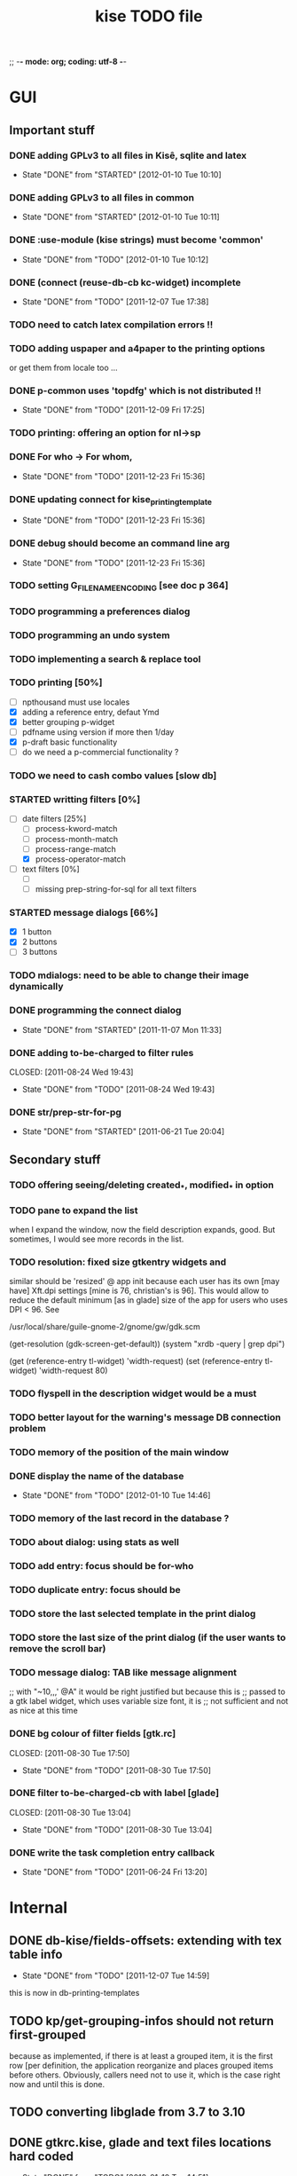 ;; -*- mode: org; coding: utf-8 -*-

#+TITLE: kise TODO file

* GUI

** Important stuff

*** DONE adding GPLv3 to all files in Kisê, sqlite and latex
CLOSED: [2012-01-10 Tue 10:10]
- State "DONE"       from "STARTED"    [2012-01-10 Tue 10:10]

*** DONE adding GPLv3 to all files in common
CLOSED: [2012-01-10 Tue 10:11]
- State "DONE"       from "STARTED"    [2012-01-10 Tue 10:11]

*** DONE :use-module (kise strings) must become 'common'
CLOSED: [2012-01-10 Tue 10:12]
- State "DONE"       from "TODO"       [2012-01-10 Tue 10:12]

*** DONE (connect (reuse-db-cb kc-widget) incomplete
CLOSED: [2011-12-07 Tue 17:38]
- State "DONE"       from "TODO"       [2011-12-07 Tue 17:38]

*** TODO need to catch latex compilation errors !!

*** TODO adding uspaper and a4paper to the printing options

or get them from locale too ...

*** DONE p-common uses 'topdfg' which is not distributed !!
CLOSED: [2011-12-09 Fri 17:25]
- State "DONE"       from "TODO"       [2011-12-09 Fri 17:25]

*** TODO printing: offering an option for nl->sp

*** DONE For who -> For whom, 
CLOSED: [2011-12-23 Fri 15:36]
- State "DONE"       from "TODO"       [2011-12-23 Fri 15:36]

*** DONE updating connect for kise_printing_template
CLOSED: [2011-12-23 Fri 15:36]
- State "DONE"       from "TODO"       [2011-12-23 Fri 15:36]

*** DONE debug should become an command line arg
CLOSED: [2011-12-23 Fri 15:36]
- State "DONE"       from "TODO"       [2011-12-23 Fri 15:36]

*** TODO setting G_FILENAME_ENCODING [see doc p 364]

*** TODO programming a preferences dialog

*** TODO programming an undo system

*** TODO implementing a search & replace tool

*** TODO printing [50%]

- [ ] npthousand must use locales
- [X] adding a reference entry, defaut Ymd
- [X] better grouping p-widget
- [ ] pdfname using version if more then 1/day
- [X] p-draft basic functionality
- [ ] do we need a p-commercial functionality ?

*** TODO we need to cash combo values [slow db]

*** STARTED writting filters [0%]

- [-] date filters [25%]
  - [ ] process-kword-match
  - [ ] process-month-match
  - [ ] process-range-match
  - [X] process-operator-match

- [ ] text filters [0%]
  - [ ] 
  - [ ] missing prep-string-for-sql for all text filters

*** STARTED message dialogs [66%]

- [X] 1 button
- [X] 2 buttons
- [ ] 3 buttons

*** TODO mdialogs: need to be able to change their image dynamically 

*** DONE programming the connect dialog
CLOSED: [2011-11-07 Mon 11:33]
- State "DONE"       from "STARTED"    [2011-11-07 Mon 11:33]

*** DONE adding to-be-charged to filter rules
CLOSED: [2011-08-24 Wed 19:43] 
- State "DONE"       from "TODO"       [2011-08-24 Wed 19:43]

*** DONE str/prep-str-for-pg
CLOSED: [2011-06-21 Tue 20:04]
- State "DONE"       from "STARTED"    [2011-06-21 Tue 20:04]



** Secondary stuff

*** TODO offering seeing/deleting created_*, modified_* in option

*** TODO pane to expand the list

when I expand the window, now the field description expands, good. But
sometimes, I would see more records in the list.

*** TODO resolution: fixed size gtkentry widgets and

similar should be 'resized' @ app init because each user has its own
[may have] Xft.dpi settings [mine is 76, christian's is 96]. This would
allow to reduce the default minimum [as in glade] size of the app for
users who uses DPI < 96. See 

	/usr/local/share/guile-gnome-2/gnome/gw/gdk.scm

	(get-resolution (gdk-screen-get-default))
	(system "xrdb -query | grep dpi")

	(get (reference-entry tl-widget) 'width-request)
	(set (reference-entry tl-widget) 'width-request 80)

*** TODO flyspell in the description widget would be a must

*** TODO better layout for the warning's message DB connection problem

*** TODO memory of the position of the main window

*** DONE display the name of the database
CLOSED: [2012-01-10 Tue 14:46]
- State "DONE"       from "TODO"       [2012-01-10 Tue 14:46]

*** TODO memory of the last record in the database ?

*** TODO about dialog: using stats as well

*** TODO add entry: focus should be for-who

*** TODO duplicate entry: focus should be

*** TODO store the last selected template in the print dialog

*** TODO store the last size of the print dialog (if the user wants to remove the scroll bar)

*** TODO message dialog: TAB like message alignment


;; with "~10,,,' @A" it would be right justified but because this is
;; passed to a gtk label widget, which uses variable size font, it is
;; not sufficient and not as nice at this time

*** DONE bg colour of filter fields [gtk.rc]
CLOSED: [2011-08-30 Tue 17:50] 
- State "DONE"       from "TODO"       [2011-08-30 Tue 17:50]

*** DONE filter to-be-charged-cb with label [glade]
CLOSED: [2011-08-30 Tue 13:04] 
- State "DONE"       from "TODO"       [2011-08-30 Tue 13:04]

*** DONE write the task completion entry callback
CLOSED: [2011-05-25 Fri 13:20]
- State "DONE"       from "TODO"       [2011-06-24 Fri 13:20]


* Internal

** DONE db-kise/fields-offsets: extending with tex table info
CLOSED: [2011-12-07 Tue 14:59]
- State "DONE"       from "TODO"       [2011-12-07 Tue 14:59]

this is now in db-printing-templates

** TODO kp/get-grouping-infos should not return first-grouped

because as implemented, if there is at least a grouped item, it is the
first row [per definition, the application reorganize and places
grouped items before others. Obviously, callers need not to use it,
which is the case right now and until this is done.

** TODO converting libglade from 3.7 to 3.10

** DONE gtkrc.kise, glade and text files locations hard coded
CLOSED: [2011-12-07 Tue 14:51]
- State "DONE"       from "TODO"       [2012-01-10 Tue 14:51]

these 2 files are loaded followoing a hard coded location. this will
not work for a distributed kise version

** DONE renaming filter -> active-filter
CLOSED: [2011-08-12 Tue 12:28] 
- State "DONE"       from "TODO"       [2011-08-16 Tue 12:28]

filter is a core procedure in 2.0 and better be renamed


* i18n

** DONE implementing gettext infrastructure
CLOSED: [2011-12-07 Tue 14:54]
- State "DONE"       from "STARTED"    [2011-12-07 Tue 14:54]

Since guile now handles utf8 strings 'properly' we may use
gettext. [see ~/alto/asys/wiki/gettext.org]

Just for the record, guile-1.6 couldn't handle anything else than
ascii. But fortunatly, in a 'blind' way, getting a latin-x and/or
utf-8 string from postgres directly passing it to gtk and/or using
format to 'build' a more sophisticated string result to pass on to gtk
[guile-gnome] was possible. So our previous i18n 'technology' has been
to keep track of any translatable string/message in postgres

Note: we need to keep an eye open using guile-gnome-platform which,
with respect to utf-8 strings, locales ..., has been recently but only
partially patched, as far as I know.

